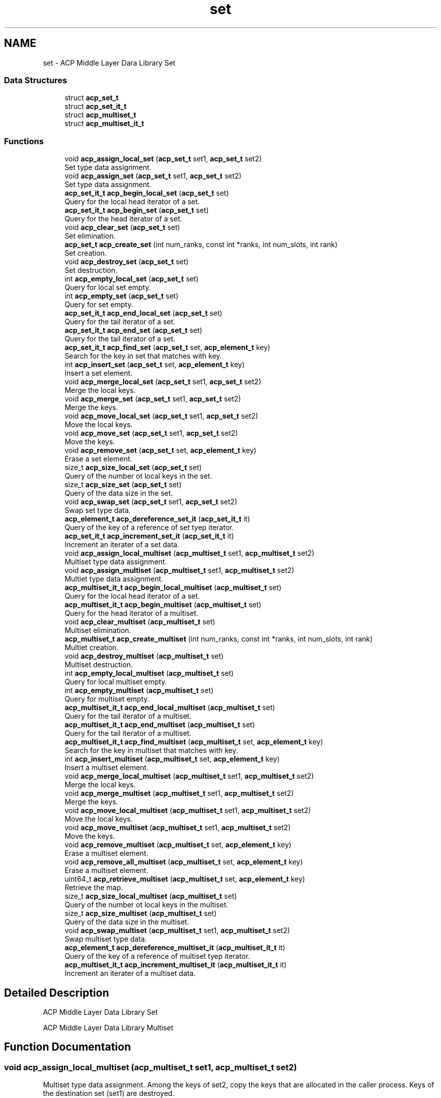 .TH "set" 3 "Thu Jun 8 2017" "Version 3.0.0" "ACP Library" \" -*- nroff -*-
.ad l
.nh
.SH NAME
set \- ACP Middle Layer Dara Library Set
.SS "Data Structures"

.in +1c
.ti -1c
.RI "struct \fBacp_set_t\fP"
.br
.ti -1c
.RI "struct \fBacp_set_it_t\fP"
.br
.ti -1c
.RI "struct \fBacp_multiset_t\fP"
.br
.ti -1c
.RI "struct \fBacp_multiset_it_t\fP"
.br
.in -1c
.SS "Functions"

.in +1c
.ti -1c
.RI "void \fBacp_assign_local_set\fP (\fBacp_set_t\fP set1, \fBacp_set_t\fP set2)"
.br
.RI "Set type data assignment\&. "
.ti -1c
.RI "void \fBacp_assign_set\fP (\fBacp_set_t\fP set1, \fBacp_set_t\fP set2)"
.br
.RI "Set type data assignment\&. "
.ti -1c
.RI "\fBacp_set_it_t\fP \fBacp_begin_local_set\fP (\fBacp_set_t\fP set)"
.br
.RI "Query for the local head iterator of a set\&. "
.ti -1c
.RI "\fBacp_set_it_t\fP \fBacp_begin_set\fP (\fBacp_set_t\fP set)"
.br
.RI "Query for the head iterator of a set\&. "
.ti -1c
.RI "void \fBacp_clear_set\fP (\fBacp_set_t\fP set)"
.br
.RI "Set elimination\&. "
.ti -1c
.RI "\fBacp_set_t\fP \fBacp_create_set\fP (int num_ranks, const int *ranks, int num_slots, int rank)"
.br
.RI "Set creation\&. "
.ti -1c
.RI "void \fBacp_destroy_set\fP (\fBacp_set_t\fP set)"
.br
.RI "Set destruction\&. "
.ti -1c
.RI "int \fBacp_empty_local_set\fP (\fBacp_set_t\fP set)"
.br
.RI "Query for local set empty\&. "
.ti -1c
.RI "int \fBacp_empty_set\fP (\fBacp_set_t\fP set)"
.br
.RI "Query for set empty\&. "
.ti -1c
.RI "\fBacp_set_it_t\fP \fBacp_end_local_set\fP (\fBacp_set_t\fP set)"
.br
.RI "Query for the tail iterator of a set\&. "
.ti -1c
.RI "\fBacp_set_it_t\fP \fBacp_end_set\fP (\fBacp_set_t\fP set)"
.br
.RI "Query for the tail iterator of a set\&. "
.ti -1c
.RI "\fBacp_set_it_t\fP \fBacp_find_set\fP (\fBacp_set_t\fP set, \fBacp_element_t\fP key)"
.br
.RI "Search for the key in set that matches with key\&. "
.ti -1c
.RI "int \fBacp_insert_set\fP (\fBacp_set_t\fP set, \fBacp_element_t\fP key)"
.br
.RI "Insert a set element\&. "
.ti -1c
.RI "void \fBacp_merge_local_set\fP (\fBacp_set_t\fP set1, \fBacp_set_t\fP set2)"
.br
.RI "Merge the local keys\&. "
.ti -1c
.RI "void \fBacp_merge_set\fP (\fBacp_set_t\fP set1, \fBacp_set_t\fP set2)"
.br
.RI "Merge the keys\&. "
.ti -1c
.RI "void \fBacp_move_local_set\fP (\fBacp_set_t\fP set1, \fBacp_set_t\fP set2)"
.br
.RI "Move the local keys\&. "
.ti -1c
.RI "void \fBacp_move_set\fP (\fBacp_set_t\fP set1, \fBacp_set_t\fP set2)"
.br
.RI "Move the keys\&. "
.ti -1c
.RI "void \fBacp_remove_set\fP (\fBacp_set_t\fP set, \fBacp_element_t\fP key)"
.br
.RI "Erase a set element\&. "
.ti -1c
.RI "size_t \fBacp_size_local_set\fP (\fBacp_set_t\fP set)"
.br
.RI "Query of the number ot local keys in the set\&. "
.ti -1c
.RI "size_t \fBacp_size_set\fP (\fBacp_set_t\fP set)"
.br
.RI "Query of the data size in the set\&. "
.ti -1c
.RI "void \fBacp_swap_set\fP (\fBacp_set_t\fP set1, \fBacp_set_t\fP set2)"
.br
.RI "Swap set type data\&. "
.ti -1c
.RI "\fBacp_element_t\fP \fBacp_dereference_set_it\fP (\fBacp_set_it_t\fP it)"
.br
.RI "Query of the key of a reference of set tyep iterator\&. "
.ti -1c
.RI "\fBacp_set_it_t\fP \fBacp_increment_set_it\fP (\fBacp_set_it_t\fP it)"
.br
.RI "Increment an iterater of a set data\&. "
.ti -1c
.RI "void \fBacp_assign_local_multiset\fP (\fBacp_multiset_t\fP set1, \fBacp_multiset_t\fP set2)"
.br
.RI "Multiset type data assignment\&. "
.ti -1c
.RI "void \fBacp_assign_multiset\fP (\fBacp_multiset_t\fP set1, \fBacp_multiset_t\fP set2)"
.br
.RI "Multiet type data assignment\&. "
.ti -1c
.RI "\fBacp_multiset_it_t\fP \fBacp_begin_local_multiset\fP (\fBacp_multiset_t\fP set)"
.br
.RI "Query for the local head iterator of a set\&. "
.ti -1c
.RI "\fBacp_multiset_it_t\fP \fBacp_begin_multiset\fP (\fBacp_multiset_t\fP set)"
.br
.RI "Query for the head iterator of a multiset\&. "
.ti -1c
.RI "void \fBacp_clear_multiset\fP (\fBacp_multiset_t\fP set)"
.br
.RI "Multiset elimination\&. "
.ti -1c
.RI "\fBacp_multiset_t\fP \fBacp_create_multiset\fP (int num_ranks, const int *ranks, int num_slots, int rank)"
.br
.RI "Multiet creation\&. "
.ti -1c
.RI "void \fBacp_destroy_multiset\fP (\fBacp_multiset_t\fP set)"
.br
.RI "Multiset destruction\&. "
.ti -1c
.RI "int \fBacp_empty_local_multiset\fP (\fBacp_multiset_t\fP set)"
.br
.RI "Query for local multiset empty\&. "
.ti -1c
.RI "int \fBacp_empty_multiset\fP (\fBacp_multiset_t\fP set)"
.br
.RI "Query for multiset empty\&. "
.ti -1c
.RI "\fBacp_multiset_it_t\fP \fBacp_end_local_multiset\fP (\fBacp_multiset_t\fP set)"
.br
.RI "Query for the tail iterator of a multiset\&. "
.ti -1c
.RI "\fBacp_multiset_it_t\fP \fBacp_end_multiset\fP (\fBacp_multiset_t\fP set)"
.br
.RI "Query for the tail iterator of a multiset\&. "
.ti -1c
.RI "\fBacp_multiset_it_t\fP \fBacp_find_multiset\fP (\fBacp_multiset_t\fP set, \fBacp_element_t\fP key)"
.br
.RI "Search for the key in multiset that matches with key\&. "
.ti -1c
.RI "int \fBacp_insert_multiset\fP (\fBacp_multiset_t\fP set, \fBacp_element_t\fP key)"
.br
.RI "Insert a multiset element\&. "
.ti -1c
.RI "void \fBacp_merge_local_multiset\fP (\fBacp_multiset_t\fP set1, \fBacp_multiset_t\fP set2)"
.br
.RI "Merge the local keys\&. "
.ti -1c
.RI "void \fBacp_merge_multiset\fP (\fBacp_multiset_t\fP set1, \fBacp_multiset_t\fP set2)"
.br
.RI "Merge the keys\&. "
.ti -1c
.RI "void \fBacp_move_local_multiset\fP (\fBacp_multiset_t\fP set1, \fBacp_multiset_t\fP set2)"
.br
.RI "Move the local keys\&. "
.ti -1c
.RI "void \fBacp_move_multiset\fP (\fBacp_multiset_t\fP set1, \fBacp_multiset_t\fP set2)"
.br
.RI "Move the keys\&. "
.ti -1c
.RI "void \fBacp_remove_multiset\fP (\fBacp_multiset_t\fP set, \fBacp_element_t\fP key)"
.br
.RI "Erase a multiset element\&. "
.ti -1c
.RI "void \fBacp_remove_all_multiset\fP (\fBacp_multiset_t\fP set, \fBacp_element_t\fP key)"
.br
.RI "Erase a multiset element\&. "
.ti -1c
.RI "uint64_t \fBacp_retrieve_multiset\fP (\fBacp_multiset_t\fP set, \fBacp_element_t\fP key)"
.br
.RI "Retrieve the map\&. "
.ti -1c
.RI "size_t \fBacp_size_local_multiset\fP (\fBacp_multiset_t\fP set)"
.br
.RI "Query of the number ot local keys in the multiset\&. "
.ti -1c
.RI "size_t \fBacp_size_multiset\fP (\fBacp_multiset_t\fP set)"
.br
.RI "Query of the data size in the multiset\&. "
.ti -1c
.RI "void \fBacp_swap_multiset\fP (\fBacp_multiset_t\fP set1, \fBacp_multiset_t\fP set2)"
.br
.RI "Swap multiset type data\&. "
.ti -1c
.RI "\fBacp_element_t\fP \fBacp_dereference_multiset_it\fP (\fBacp_multiset_it_t\fP it)"
.br
.RI "Query of the key of a reference of multiset tyep iterator\&. "
.ti -1c
.RI "\fBacp_multiset_it_t\fP \fBacp_increment_multiset_it\fP (\fBacp_multiset_it_t\fP it)"
.br
.RI "Increment an iterater of a multiset data\&. "
.in -1c
.SH "Detailed Description"
.PP 
ACP Middle Layer Data Library Set
.PP
ACP Middle Layer Data Library Multiset 
.SH "Function Documentation"
.PP 
.SS "void acp_assign_local_multiset (\fBacp_multiset_t\fP set1, \fBacp_multiset_t\fP set2)"

.PP
Multiset type data assignment\&. Among the keys of set2, copy the keys that are allocated in the caller process\&. Keys of the destination set (set1) are destroyed\&.
.PP
\fBParameters:\fP
.RS 4
\fIset1\fP A reference of destination multiset data\&. 
.br
\fIset2\fP A reference of source multiset data\&. 
.RE
.PP

.SS "void acp_assign_local_set (\fBacp_set_t\fP set1, \fBacp_set_t\fP set2)"

.PP
Set type data assignment\&. Among the keys of set2, copy the keys that are allocated in the caller process\&. Keys of the destination set (set1) are destroyed\&.
.PP
\fBParameters:\fP
.RS 4
\fIset1\fP A reference of destination set data\&. 
.br
\fIset2\fP A reference of source set data\&. 
.RE
.PP

.SS "void acp_assign_multiset (\fBacp_multiset_t\fP set1, \fBacp_multiset_t\fP set2)"

.PP
Multiet type data assignment\&. Copy keys of set2\&. Keys of the destination set (set1) are destroyed\&.
.PP
\fBParameters:\fP
.RS 4
\fIset1\fP A reference of destination multiset data\&. 
.br
\fIset2\fP A reference of source multiset data\&. 
.RE
.PP

.SS "void acp_assign_set (\fBacp_set_t\fP set1, \fBacp_set_t\fP set2)"

.PP
Set type data assignment\&. Copy keys of set2\&. Keys of the destination set (set1) are destroyed\&.
.PP
\fBParameters:\fP
.RS 4
\fIset1\fP A reference of destination set data\&. 
.br
\fIset2\fP A reference of source set data\&. 
.RE
.PP

.SS "\fBacp_multiset_it_t\fP acp_begin_local_multiset (\fBacp_multiset_t\fP set)"

.PP
Query for the local head iterator of a set\&. Among the keys of set, query for the first key of the keys that are allocated in the caller process\&.
.PP
\fBParameters:\fP
.RS 4
\fIset\fP A reference of multiset type data\&. 
.RE
.PP
\fBReturn values:\fP
.RS 4
\fImember elem == ACP_GA_NULL\fP Fail 
.br
\fIotherwise\fP The head iterator of the multiset\&. 
.RE
.PP

.SS "\fBacp_set_it_t\fP acp_begin_local_set (\fBacp_set_t\fP set)"

.PP
Query for the local head iterator of a set\&. Among the keys of set, query for the first key of the keys that are allocated in the caller process\&.
.PP
\fBParameters:\fP
.RS 4
\fIset\fP A reference of set type data\&. 
.RE
.PP
\fBReturn values:\fP
.RS 4
\fImember elem == ACP_GA_NULL\fP Fail 
.br
\fIotherwise\fP The head iterator of the set\&. 
.RE
.PP

.SS "\fBacp_multiset_it_t\fP acp_begin_multiset (\fBacp_multiset_t\fP set)"

.PP
Query for the head iterator of a multiset\&. 
.PP
\fBParameters:\fP
.RS 4
\fIset\fP A reference of multiset type data\&. 
.RE
.PP
\fBReturn values:\fP
.RS 4
\fImember elem == ACP_GA_NULL\fP Fail 
.br
\fIotherwise\fP The head iterator of the multiset\&. 
.RE
.PP

.SS "\fBacp_set_it_t\fP acp_begin_set (\fBacp_set_t\fP set)"

.PP
Query for the head iterator of a set\&. 
.PP
\fBParameters:\fP
.RS 4
\fIset\fP A reference of set type data\&. 
.RE
.PP
\fBReturn values:\fP
.RS 4
\fImember elem == ACP_GA_NULL\fP Fail 
.br
\fIotherwise\fP The head iterator of the set\&. 
.RE
.PP

.SS "void acp_clear_multiset (\fBacp_multiset_t\fP set)"

.PP
Multiset elimination\&. Set the size of the multiset to be zero\&.
.PP
\fBParameters:\fP
.RS 4
\fIset\fP A reference of multiset data\&. 
.RE
.PP

.SS "void acp_clear_set (\fBacp_set_t\fP set)"

.PP
Set elimination\&. Set the size of the set to be zero\&.
.PP
\fBParameters:\fP
.RS 4
\fIset\fP A reference of set data\&. 
.RE
.PP

.SS "\fBacp_multiset_t\fP acp_create_multiset (int num_ranks, const int * ranks, int num_slots, int rank)"

.PP
Multiet creation\&. Creates a multiset type data on any process\&.
.PP
\fBParameters:\fP
.RS 4
\fInum_ranks\fP A process number for assigning buckets 
.br
\fIranks\fP An array of rank number for assigning buckets 
.br
\fInum_slots\fP A number of bucket slot for one process 
.br
\fIrank\fP The rank number where has the control information of a multiset 
.RE
.PP
\fBReturn values:\fP
.RS 4
\fImember ga == ACP_GA_NULL\fP Fail 
.br
\fIotherwise\fP A reference of created set data\&. 
.RE
.PP

.SS "\fBacp_set_t\fP acp_create_set (int num_ranks, const int * ranks, int num_slots, int rank)"

.PP
Set creation\&. Creates a set type data on any process\&.
.PP
\fBParameters:\fP
.RS 4
\fInum_ranks\fP A process number for assigning buckets 
.br
\fIranks\fP An array of rank number for assigning buckets 
.br
\fInum_slots\fP A number of bucket slot for one process 
.br
\fIrank\fP The rank number where has the control information of a set 
.RE
.PP
\fBReturn values:\fP
.RS 4
\fImember ga == ACP_GA_NULL\fP Fail 
.br
\fIotherwise\fP A reference of created set data\&. 
.RE
.PP

.SS "\fBacp_element_t\fP acp_dereference_multiset_it (\fBacp_multiset_it_t\fP it)"

.PP
Query of the key of a reference of multiset tyep iterator\&. 
.PP
\fBParameters:\fP
.RS 4
\fIit\fP The iterator of multiset type data 
.RE
.PP
\fBReturn values:\fP
.RS 4
\fImember\fP ga The global address of the key referenced by the specified iterator 
.br
\fImember\fP size The size of the key referenced by the specified iterator 
.RE
.PP

.SS "\fBacp_element_t\fP acp_dereference_set_it (\fBacp_set_it_t\fP it)"

.PP
Query of the key of a reference of set tyep iterator\&. 
.PP
\fBParameters:\fP
.RS 4
\fIit\fP The iterator of set type data 
.RE
.PP
\fBReturn values:\fP
.RS 4
\fImember\fP ga The global address of the key referenced by the specified iterator 
.br
\fImember\fP size The size of the key referenced by the specified iterator 
.RE
.PP

.SS "void acp_destroy_multiset (\fBacp_multiset_t\fP set)"

.PP
Multiset destruction\&. Destroies a multiset type data\&.
.PP
\fBParameters:\fP
.RS 4
\fIset\fP A reference of multiset data\&. 
.RE
.PP

.SS "void acp_destroy_set (\fBacp_set_t\fP set)"

.PP
Set destruction\&. Destroies a set type data\&.
.PP
\fBParameters:\fP
.RS 4
\fIset\fP A reference of set data\&. 
.RE
.PP

.SS "int acp_empty_local_multiset (\fBacp_multiset_t\fP set)"

.PP
Query for local multiset empty\&. Query if, among the keys of multiset, the number of keys that are allocated in the caller process is zero\&.
.PP
\fBParameters:\fP
.RS 4
\fIset\fP A reference of multiset data\&. 
.RE
.PP
\fBReturn values:\fP
.RS 4
\fI1\fP Empty 
.br
\fI0\fP There is a multiset data 
.RE
.PP

.SS "int acp_empty_local_set (\fBacp_set_t\fP set)"

.PP
Query for local set empty\&. Query if, among the keys of set, the number of keys that are allocated in the caller process is zero\&.
.PP
\fBParameters:\fP
.RS 4
\fIset\fP A reference of set data\&. 
.RE
.PP
\fBReturn values:\fP
.RS 4
\fI1\fP Empty 
.br
\fI0\fP There is a set data 
.RE
.PP

.SS "int acp_empty_multiset (\fBacp_multiset_t\fP set)"

.PP
Query for multiset empty\&. 
.PP
\fBParameters:\fP
.RS 4
\fIset\fP A reference of multiset data\&. 
.RE
.PP
\fBReturn values:\fP
.RS 4
\fI1\fP Empty 
.br
\fI0\fP There is a multiset data 
.RE
.PP

.SS "int acp_empty_set (\fBacp_set_t\fP set)"

.PP
Query for set empty\&. 
.PP
\fBParameters:\fP
.RS 4
\fIset\fP A reference of set data\&. 
.RE
.PP
\fBReturn values:\fP
.RS 4
\fI1\fP Empty 
.br
\fI0\fP There is a set data 
.RE
.PP

.SS "\fBacp_multiset_it_t\fP acp_end_local_multiset (\fBacp_multiset_t\fP set)"

.PP
Query for the tail iterator of a multiset\&. Among the keys of multiset, query for the last key of the keys that are allocated in the caller process\&.
.PP
\fBParameters:\fP
.RS 4
\fIset\fP A reference of multiset type data\&. 
.RE
.PP
\fBReturn values:\fP
.RS 4
\fImember elem == ACP_GA_NULL\fP Fail 
.br
\fIoterhwise\fP The iterator that points to the behind of the last element 
.RE
.PP

.SS "\fBacp_set_it_t\fP acp_end_local_set (\fBacp_set_t\fP set)"

.PP
Query for the tail iterator of a set\&. Among the keys of set, query for the last key of the keys that are allocated in the caller process\&.
.PP
\fBParameters:\fP
.RS 4
\fIset\fP A reference of set type data\&. 
.RE
.PP
\fBReturn values:\fP
.RS 4
\fImember elem == ACP_GA_NULL\fP Fail 
.br
\fIoterhwise\fP The iterator that points to the behind of the last element 
.RE
.PP

.SS "\fBacp_multiset_it_t\fP acp_end_multiset (\fBacp_multiset_t\fP set)"

.PP
Query for the tail iterator of a multiset\&. 
.PP
\fBParameters:\fP
.RS 4
\fIset\fP A reference of multiset type data\&. 
.RE
.PP
\fBReturn values:\fP
.RS 4
\fImember elem == ACP_GA_NULL\fP Fail 
.br
\fIoterhwise\fP The iterator that points to the behind of the last element 
.RE
.PP

.SS "\fBacp_set_it_t\fP acp_end_set (\fBacp_set_t\fP set)"

.PP
Query for the tail iterator of a set\&. 
.PP
\fBParameters:\fP
.RS 4
\fIset\fP A reference of set type data\&. 
.RE
.PP
\fBReturn values:\fP
.RS 4
\fImember elem == ACP_GA_NULL\fP Fail 
.br
\fIoterhwise\fP The iterator that points to the behind of the last element 
.RE
.PP

.SS "\fBacp_multiset_it_t\fP acp_find_multiset (\fBacp_multiset_t\fP set, \fBacp_element_t\fP key)"

.PP
Search for the key in multiset that matches with key\&. 
.PP
\fBParameters:\fP
.RS 4
\fIset\fP A reference of multiset type data 
.br
\fIkey\fP Key 
.RE
.PP
\fBReturn values:\fP
.RS 4
\fIiterator\fP An iterator of the key that matches with key\&. 
.br
\fIiterator\fP The end of the iterator\&. 
.RE
.PP

.SS "\fBacp_set_it_t\fP acp_find_set (\fBacp_set_t\fP set, \fBacp_element_t\fP key)"

.PP
Search for the key in set that matches with key\&. 
.PP
\fBParameters:\fP
.RS 4
\fIset\fP A reference of set type data 
.br
\fIkey\fP Key 
.RE
.PP
\fBReturn values:\fP
.RS 4
\fIiterator\fP An iterator of the key that matches with key\&. 
.br
\fIiterator\fP The end of the iterator\&. 
.RE
.PP

.SS "\fBacp_multiset_it_t\fP acp_increment_multiset_it (\fBacp_multiset_it_t\fP it)"

.PP
Increment an iterater of a multiset data\&. 
.PP
\fBParameters:\fP
.RS 4
\fIit\fP A reference of multiset type iterator\&. 
.RE
.PP
\fBReturn values:\fP
.RS 4
\fImember elem == ACP_GA_NULL\fP Fail 
.br
\fIotherwise\fP The next iterator of the specified one\&. 
.RE
.PP

.SS "\fBacp_set_it_t\fP acp_increment_set_it (\fBacp_set_it_t\fP it)"

.PP
Increment an iterater of a set data\&. 
.PP
\fBParameters:\fP
.RS 4
\fIit\fP A reference of set type iterator\&. 
.RE
.PP
\fBReturn values:\fP
.RS 4
\fImember elem == ACP_GA_NULL\fP Fail 
.br
\fIotherwise\fP The next iterator of the specified one\&. 
.RE
.PP

.SS "int acp_insert_multiset (\fBacp_multiset_t\fP set, \fBacp_element_t\fP key)"

.PP
Insert a multiset element\&. Insert the key to the multiset or increment the counter value of the key if the key already exists in the multiset
.PP
\fBParameters:\fP
.RS 4
\fIset\fP A reference of multiset type data 
.br
\fIkey\fP An inserting key 
.RE
.PP
\fBReturn values:\fP
.RS 4
\fI1\fP Success 
.br
\fI0\fP Fail 
.RE
.PP

.SS "int acp_insert_set (\fBacp_set_t\fP set, \fBacp_element_t\fP key)"

.PP
Insert a set element\&. 
.PP
\fBParameters:\fP
.RS 4
\fIset\fP A reference of set type data 
.br
\fIkey\fP An inserting key 
.RE
.PP
\fBReturn values:\fP
.RS 4
\fI1\fP Success 
.br
\fI0\fP Fail 
.RE
.PP

.SS "void acp_merge_local_multiset (\fBacp_multiset_t\fP set1, \fBacp_multiset_t\fP set2)"

.PP
Merge the local keys\&. Among the keys of set2, merge the keys that are allocated in the caller process to set1\&.
.PP
\fBParameters:\fP
.RS 4
\fIset1\fP A reference of the destination multiset type data 
.br
\fIset2\fP A reference of the source multiset type data 
.RE
.PP

.SS "void acp_merge_local_set (\fBacp_set_t\fP set1, \fBacp_set_t\fP set2)"

.PP
Merge the local keys\&. Among the keys of set2, merge the keys that are allocated in the caller process to set1\&.
.PP
\fBParameters:\fP
.RS 4
\fIset1\fP A reference of the destination set type data 
.br
\fIset2\fP A reference of the source set type data 
.RE
.PP

.SS "void acp_merge_multiset (\fBacp_multiset_t\fP set1, \fBacp_multiset_t\fP set2)"

.PP
Merge the keys\&. Merge set2 to set1\&.
.PP
\fBParameters:\fP
.RS 4
\fIset1\fP A reference of the destination multiset type data 
.br
\fIset2\fP A reference of the source multiset type data 
.RE
.PP

.SS "void acp_merge_set (\fBacp_set_t\fP set1, \fBacp_set_t\fP set2)"

.PP
Merge the keys\&. Merge set2 to set1\&.
.PP
\fBParameters:\fP
.RS 4
\fIset1\fP A reference of the destination set type data 
.br
\fIset2\fP A reference of the source set type data 
.RE
.PP

.SS "void acp_move_local_multiset (\fBacp_multiset_t\fP set1, \fBacp_multiset_t\fP set2)"

.PP
Move the local keys\&. Among the keys of set2, move the keys that are allocated in the caller process to set1\&.
.PP
\fBParameters:\fP
.RS 4
\fIset1\fP A reference of the destination multiset type data 
.br
\fIset2\fP A reference of the source multiset type data 
.RE
.PP

.SS "void acp_move_local_set (\fBacp_set_t\fP set1, \fBacp_set_t\fP set2)"

.PP
Move the local keys\&. Among the keys of set2, move the keys that are allocated in the caller process to set1\&.
.PP
\fBParameters:\fP
.RS 4
\fIset1\fP A reference of the destination set type data 
.br
\fIset2\fP A reference of the source set type data 
.RE
.PP

.SS "void acp_move_multiset (\fBacp_multiset_t\fP set1, \fBacp_multiset_t\fP set2)"

.PP
Move the keys\&. Move the keys of set2 to set1\&.
.PP
\fBParameters:\fP
.RS 4
\fIset1\fP A reference of the destination multiset type data 
.br
\fIset2\fP A reference of the source multiset type data 
.RE
.PP

.SS "void acp_move_set (\fBacp_set_t\fP set1, \fBacp_set_t\fP set2)"

.PP
Move the keys\&. Move the keys of set2 to set1\&.
.PP
\fBParameters:\fP
.RS 4
\fIset1\fP A reference of the destination set type data 
.br
\fIset2\fP A reference of the source set type data 
.RE
.PP

.SS "void acp_remove_all_multiset (\fBacp_multiset_t\fP set, \fBacp_element_t\fP key)"

.PP
Erase a multiset element\&. Delete the key of multiset that matches with key, regardless of the counter value of the key\&.
.PP
\fBParameters:\fP
.RS 4
\fIset\fP multiset 
.br
\fIkey\fP key 
.RE
.PP

.SS "void acp_remove_multiset (\fBacp_multiset_t\fP set, \fBacp_element_t\fP key)"

.PP
Erase a multiset element\&. Delete the key of multiset that matches with key, or decrement the counter value of the key if the value is equal or greater than two\&.
.PP
\fBParameters:\fP
.RS 4
\fIset\fP multiset 
.br
\fIkey\fP key 
.RE
.PP

.SS "void acp_remove_set (\fBacp_set_t\fP set, \fBacp_element_t\fP key)"

.PP
Erase a set element\&. Delete the key of set that matches with key\&.
.PP
\fBParameters:\fP
.RS 4
\fIset\fP set 
.br
\fIkey\fP key 
.RE
.PP

.SS "uint64_t acp_retrieve_multiset (\fBacp_multiset_t\fP set, \fBacp_element_t\fP key)"

.PP
Retrieve the map\&. From multiset, retrieve the counter value of the stored key that matches with the specified key\&.
.PP
\fBParameters:\fP
.RS 4
\fImap\fP A reference of the multiset data 
.br
\fIkey\fP key 
.RE
.PP
\fBReturn values:\fP
.RS 4
\fI0\fP No matching key\&. 
.br
\fICounter\fP value\&. 
.RE
.PP

.SS "size_t acp_size_local_multiset (\fBacp_multiset_t\fP set)"

.PP
Query of the number ot local keys in the multiset\&. 
.PP
\fBParameters:\fP
.RS 4
\fIset\fP A reference of the multiset data 
.RE
.PP
\fBReturn values:\fP
.RS 4
\fIsize_t\fP Numbers of keys 
.RE
.PP

.SS "size_t acp_size_local_set (\fBacp_set_t\fP set)"

.PP
Query of the number ot local keys in the set\&. 
.PP
\fBParameters:\fP
.RS 4
\fIset\fP A reference of the set data 
.RE
.PP
\fBReturn values:\fP
.RS 4
\fIsize_t\fP Numbers of keys 
.RE
.PP

.SS "size_t acp_size_multiset (\fBacp_multiset_t\fP set)"

.PP
Query of the data size in the multiset\&. 
.PP
\fBParameters:\fP
.RS 4
\fIset\fP A reference of the multiset data 
.RE
.PP
\fBReturn values:\fP
.RS 4
\fIsize_t\fP The data size in the multiset 
.RE
.PP

.SS "size_t acp_size_set (\fBacp_set_t\fP set)"

.PP
Query of the data size in the set\&. 
.PP
\fBParameters:\fP
.RS 4
\fIset\fP A reference of the set data 
.RE
.PP
\fBReturn values:\fP
.RS 4
\fIsize_t\fP The data size in the set 
.RE
.PP

.SS "void acp_swap_multiset (\fBacp_multiset_t\fP set1, \fBacp_multiset_t\fP set2)"

.PP
Swap multiset type data\&. 
.PP
\fBParameters:\fP
.RS 4
\fIset1\fP A reference of multiset data to be swapped\&. 
.br
\fIset2\fP Another reference of multiset data to be swapped\&. 
.RE
.PP

.SS "void acp_swap_set (\fBacp_set_t\fP set1, \fBacp_set_t\fP set2)"

.PP
Swap set type data\&. 
.PP
\fBParameters:\fP
.RS 4
\fIset1\fP A reference of set data to be swapped\&. 
.br
\fIset2\fP Another reference of set data to be swapped\&. 
.RE
.PP

.SH "Author"
.PP 
Generated automatically by Doxygen for ACP Library from the source code\&.
